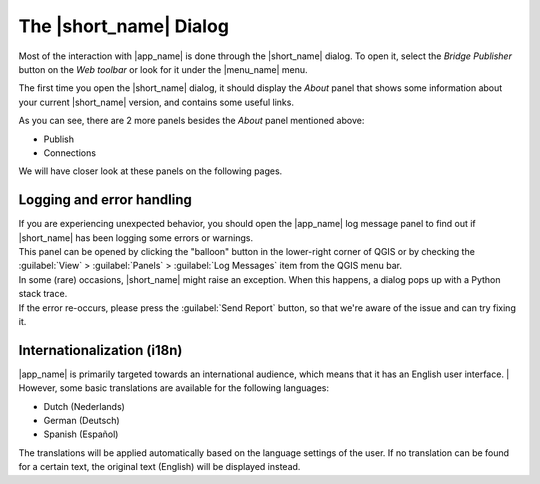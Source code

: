 The |short_name| Dialog
=======================

Most of the interaction with |app_name| is done through the |short_name| dialog.
To open it, select the `Bridge Publisher` button on the `Web toolbar` or look for it under the |menu_name| menu.

.. image:: ./img/bridgemenuentry.png

The first time you open the |short_name| dialog, it should display the `About` panel that shows some information
about your current |short_name| version, and contains some useful links.

.. image:: ./img/first_time.png

As you can see, there are 2 more panels besides the `About` panel mentioned above:

- Publish
- Connections

We will have closer look at these panels on the following pages.

Logging and error handling
--------------------------

| If you are experiencing unexpected behavior, you should open the |app_name| log message panel to find out if |short_name| has been logging some errors or warnings.
| This panel can be opened by clicking the "balloon" button in the lower-right corner of QGIS
  or by checking the :guilabel:`View` > :guilabel:`Panels` > :guilabel:`Log Messages` item from the QGIS menu bar.

| In some (rare) occasions, |short_name| might raise an exception. When this happens, a dialog pops up with a Python stack trace.
| If the error re-occurs, please press the :guilabel:`Send Report` button, so that we're aware of the issue and can try fixing it.

Internationalization (i18n)
---------------------------

|app_name| is primarily targeted towards an international audience, which means that it has an English user interface.
| However, some basic translations are available for the following languages:

- Dutch (Nederlands)
- German (Deutsch)
- Spanish (Español)

| The translations will be applied automatically based on the language settings of the user.
  If no translation can be found for a certain text, the original text (English) will be displayed instead.
